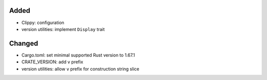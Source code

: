 .. A new scriv changelog fragment.
..
.. Uncomment the header that is right (remove the leading dots).
..
Added
.....

- Clippy:  configuration

- version utilities:  implement ``Display`` trait

Changed
.......

- Cargo.toml:  set minimal supported Rust version to 1.67.1

- CRATE_VERSION:  add ``v`` prefix

- version utilities:  allow ``v`` prefix for construction string slice

.. Deprecated
.. ..........
..
.. - A bullet item for the Deprecated category.
..
.. Fixed
.. .....
..
.. - A bullet item for the Fixed category.
..
.. Removed
.. .......
..
.. - A bullet item for the Removed category.
..
.. Security
.. ........
..
.. - A bullet item for the Security category.
..

